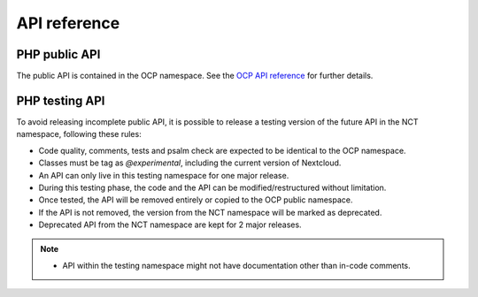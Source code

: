 API reference
=============


PHP public API
--------------

The public API is contained in the OCP namespace. See the `OCP API reference
<https://nextcloud-server.netlify.app/>`_ for further details.


PHP testing API
---------------

To avoid releasing incomplete public API, it is possible to release a
testing version of the future API in the NCT namespace, following these rules:

- Code quality, comments, tests and psalm check are expected to be identical to the OCP namespace.
- Classes must be tag as `@experimental`, including the current version of Nextcloud.
- An API can only live in this testing namespace for one major release.
- During this testing phase, the code and the API can be modified/restructured without limitation.
- Once tested, the API will be removed entirely or copied to the OCP public namespace.
- If the API is not removed, the version from the NCT namespace will be marked as deprecated.
- Deprecated API from the NCT namespace are kept for 2 major releases.

.. note::
  - API within the testing namespace might not have documentation other than in-code comments.
